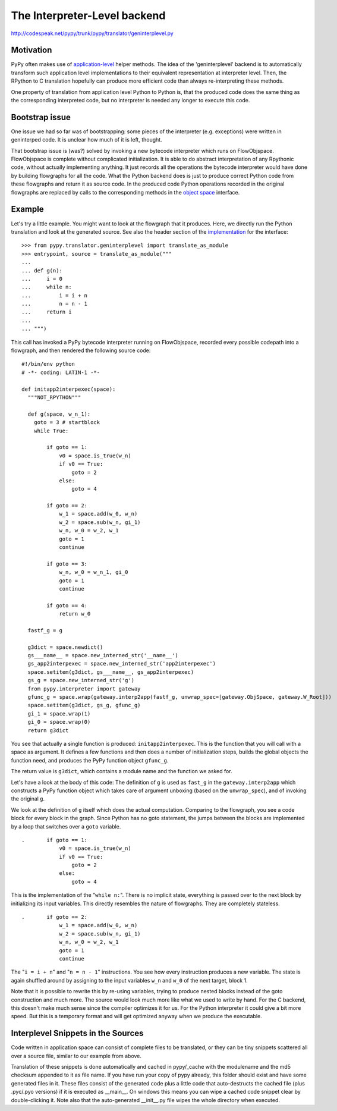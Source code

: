 The Interpreter-Level backend
-----------------------------

http://codespeak.net/pypy/trunk/pypy/translator/geninterplevel.py

Motivation
++++++++++

PyPy often makes use of `application-level`_ helper methods.
The idea of the 'geninterplevel' backend is to automatically transform
such application level implementations to their equivalent representation
at interpreter level.  Then, the RPython to C translation hopefully can
produce more efficient code than always re-interpreting these methods.

One property of translation from application level Python to
Python is, that the produced code does the same thing as the
corresponding interpreted code, but no interpreter is needed
any longer to execute this code.

.. _`application-level`: coding-guide.html#app-preferable

Bootstrap issue
+++++++++++++++

One issue we had so far was of bootstrapping: some pieces of the
interpreter (e.g. exceptions) were written in geninterped code.
It is unclear how much of it is left, thought.

That bootstrap issue is (was?) solved by invoking a new bytecode interpreter
which runs on FlowObjspace. FlowObjspace is complete without
complicated initialization. It is able to do abstract interpretation
of any Rpythonic code, without actually implementing anything. It just
records all the operations the bytecode interpreter would have done by
building flowgraphs for all the code. What the Python backend does is
just to produce correct Python code from these flowgraphs and return
it as source code. In the produced code Python operations recorded in
the original flowgraphs are replaced by calls to the corresponding
methods in the `object space`_ interface.

.. _`object space`: objspace.html

Example
+++++++

.. _implementation: ../../../../pypy/translator/geninterplevel.py

Let's try a little example. You might want to look at the flowgraph that it
produces. Here, we directly run the Python translation and look at the
generated source. See also the header section of the implementation_ for the
interface::

    >>> from pypy.translator.geninterplevel import translate_as_module
    >>> entrypoint, source = translate_as_module("""
    ...
    ... def g(n):
    ...     i = 0
    ...     while n:
    ...         i = i + n
    ...         n = n - 1
    ...     return i
    ...
    ... """)

This call has invoked a PyPy bytecode interpreter running on FlowObjspace,
recorded every possible codepath into a flowgraph, and then rendered the
following source code:: 

    #!/bin/env python
    # -*- coding: LATIN-1 -*-

    def initapp2interpexec(space):
      """NOT_RPYTHON"""

      def g(space, w_n_1):
        goto = 3 # startblock
        while True:

            if goto == 1:
                v0 = space.is_true(w_n)
                if v0 == True:
                    goto = 2
                else:
                    goto = 4

            if goto == 2:
                w_1 = space.add(w_0, w_n)
                w_2 = space.sub(w_n, gi_1)
                w_n, w_0 = w_2, w_1
                goto = 1
                continue

            if goto == 3:
                w_n, w_0 = w_n_1, gi_0
                goto = 1
                continue

            if goto == 4:
                return w_0

      fastf_g = g

      g3dict = space.newdict()
      gs___name__ = space.new_interned_str('__name__')
      gs_app2interpexec = space.new_interned_str('app2interpexec')
      space.setitem(g3dict, gs___name__, gs_app2interpexec)
      gs_g = space.new_interned_str('g')
      from pypy.interpreter import gateway
      gfunc_g = space.wrap(gateway.interp2app(fastf_g, unwrap_spec=[gateway.ObjSpace, gateway.W_Root]))
      space.setitem(g3dict, gs_g, gfunc_g)
      gi_1 = space.wrap(1)
      gi_0 = space.wrap(0)
      return g3dict

You see that actually a single function is produced:
``initapp2interpexec``. This is the function that you will call with a
space as argument. It defines a few functions and then does a number
of initialization steps, builds the global objects the function need,
and produces the PyPy function object ``gfunc_g``.

The return value is ``g3dict``, which contains a module name and the
function we asked for.

Let's have a look at the body of this code: The definition of ``g`` is
used as ``fast_g`` in the ``gateway.interp2app`` which constructs a
PyPy function object which takes care of argument unboxing (based on
the ``unwrap_spec``), and of invoking the original ``g``.

We look at the definition of ``g`` itself which does the actual
computation. Comparing to the flowgraph, you see a code block for
every block in the graph.  Since Python has no goto statement, the
jumps between the blocks are implemented by a loop that switches over
a ``goto`` variable.

::

    .       if goto == 1:
                v0 = space.is_true(w_n)
                if v0 == True:
                    goto = 2
                else:
                    goto = 4

This is the implementation of the "``while n:``". There is no implicit state,
everything is passed over to the next block by initializing its
input variables. This directly resembles the nature of flowgraphs.
They are completely stateless.


::

    .       if goto == 2:
                w_1 = space.add(w_0, w_n)
                w_2 = space.sub(w_n, gi_1)
                w_n, w_0 = w_2, w_1
                goto = 1
                continue

The "``i = i + n``" and "``n = n - 1``" instructions.
You see how every instruction produces a new variable.
The state is again shuffled around by assigning to the
input variables ``w_n`` and ``w_0`` of the next target, block 1.

Note that it is possible to rewrite this by re-using variables,
trying to produce nested blocks instead of the goto construction
and much more. The source would look much more like what we
used to write by hand. For the C backend, this doesn't make much
sense since the compiler optimizes it for us. For the Python interpreter it could
give a bit more speed. But this is a temporary format and will
get optimized anyway when we produce the executable.

Interplevel Snippets in the Sources
+++++++++++++++++++++++++++++++++++

Code written in application space can consist of complete files
to be translated, or they
can be tiny snippets scattered all over a source file, similar
to our example from above.

Translation of these snippets is done automatically and cached
in pypy/_cache with the modulename and the md5 checksum appended
to it as file name. If you have run your copy of pypy already,
this folder should exist and have some generated files in it.
These files consist of the generated code plus a little code
that auto-destructs the cached file (plus .pyc/.pyo versions)
if it is executed as __main__. On windows this means you can wipe
a cached code snippet clear by double-clicking it. Note also that
the auto-generated __init__.py file wipes the whole directory
when executed.
